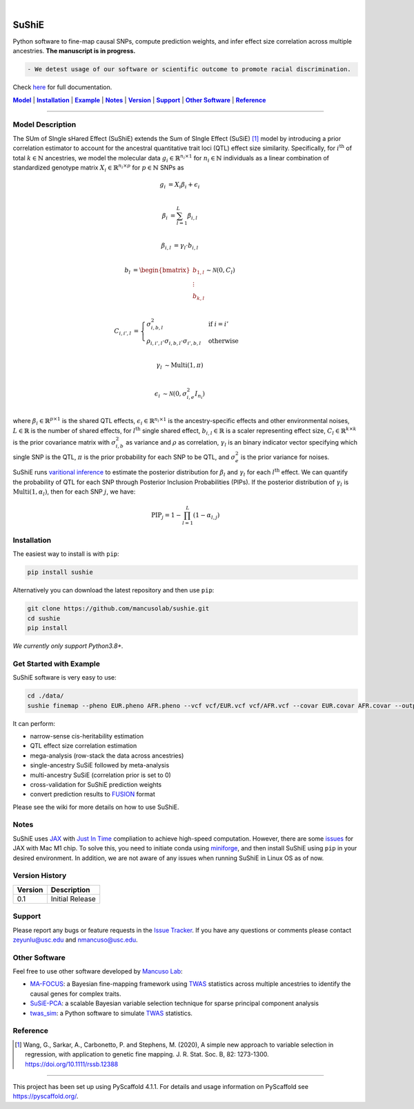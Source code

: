 .. These are examples of badges you might want to add to your README:
   please update the URLs accordingly

    .. image:: https://api.cirrus-ci.com/github/<USER>/sushie.svg?branch=main
        :alt: Built Status
        :target: https://cirrus-ci.com/github/<USER>/sushie
    .. image:: https://readthedocs.org/projects/sushie/badge/?version=latest
        :alt: ReadTheDocs
        :target: https://sushie.readthedocs.io/en/stable/
    .. image:: https://img.shields.io/coveralls/github/<USER>/sushie/main.svg
        :alt: Coveralls
        :target: https://coveralls.io/r/<USER>/sushie
    .. image:: https://img.shields.io/pypi/v/sushie.svg
        :alt: PyPI-Server
        :target: https://pypi.org/project/sushie/
    .. image:: https://img.shields.io/conda/vn/conda-forge/sushie.svg
        :alt: Conda-Forge
        :target: https://anaconda.org/conda-forge/sushie
    .. image:: https://pepy.tech/badge/sushie/month
        :alt: Monthly Downloads
        :target: https://pepy.tech/project/sushie
    .. image:: https://img.shields.io/twitter/url/http/shields.io.svg?style=social&label=Twitter
        :alt: Twitter
        :target: https://twitter.com/sushie

.. image:: https://img.shields.io/badge/-PyScaffold-005CA0?logo=pyscaffold
    :alt: Project generated with PyScaffold
    :target: https://pyscaffold.org/

|

======
SuShiE
======
Python software to fine-map causal SNPs, compute prediction weights, and infer effect size correlation across multiple ancestries. **The manuscript is in progress.**

.. code:: diff

    - We detest usage of our software or scientific outcome to promote racial discrimination.

Check `here <https://mancusolab.github.io/sushie/>`_ for full documentation.


|Model|_ | |Installation|_ | |Example|_ | |Notes|_ | |Version|_ | |Support|_ | |Other Software|_  | |Reference|_

.. _Model:
.. |Model| replace:: **Model**

=================

Model Description
=================
The SUm of SIngle sHared Effect (SuShiE) extends the Sum of SIngle Effect (SuSiE) [1]_ model by introducing a prior correlation estimator to account for the ancestral quantitative trait loci (QTL) effect size similarity. Specifically, for :math:`i^{\text{th}}` of total :math:`k \in \mathbb{N}` ancestries, we model the molecular data :math:`g_i \in \mathbb{R}^{n_i \times 1}` for :math:`n_i \in \mathbb{N}` individuals as a linear combination of standardized genotype matrix :math:`X_i \in \mathbb{R}^{n_i \times p}` for :math:`p \in \mathbb{N}` SNPs as

.. math::

   g_i &=X_i \beta_i+\epsilon_i \\

   \beta_i &= \sum_{l=1}^{L}\beta_{i,l} \\

   \beta_{i,l} &= \gamma_l \cdot b_{i, l} \\

   b_{l} &= \begin{bmatrix} b_{1,l} \\ \vdots \\ b_{k,l} \end{bmatrix} \sim \mathcal{N}(0, C_l) \\

   C_{i,i',l} &= \begin{cases} \sigma_{i,b,l}^2 & \text{if } i = i' \\ \rho_{i,i',l} \cdot \sigma_{i,b,l} \cdot \sigma_{i',b,l} & \text{otherwise}\end{cases} \\

   \gamma_l &\sim \text{Multi}(1, \pi) \\

   \epsilon_i &\sim \mathcal{N}(0, \sigma^2_{i, e}I_{n_i}) \\

where :math:`\beta_i \in \mathbb{R}^{p \times1}` is the shared QTL effects, :math:`\epsilon_i \in \mathbb{R}^{n_i \times 1}` is the ancestry-specific effects and other environmental noises, :math:`L \in \mathbb{R}` is the number of shared effects, for  :math:`l^{\text{th}}`  single shared effect,  :math:`b_{i,l} \in \mathbb{R}` is a scaler representing effect size, :math:`C_l \in \mathbb{R}^{k \times k}` is the prior covariance matrix with :math:`\sigma^2_{i,b}` as variance and :math:`\rho` as correlation, :math:`\gamma_l` is an binary indicator vector specifying which single SNP is the QTL, :math:`\pi` is the prior probability for each SNP to be QTL, and :math:`\sigma^2_e` is the prior variance for noises.

SuShiE runs `varitional inference <https://en.wikipedia.org/wiki/Variational_Bayesian_methods>`_ to estimate the posterior distribution for :math:`\beta_l` and :math:`\gamma_l` for each :math:`l^{\text{th}}` effect. We can quantify the probability of QTL for each SNP through Posterior Inclusion Probabilities (PIPs). If the posterior distribution of :math:`\gamma_l` is :math:`\text{Multi}(1, \alpha_l)`, then for each SNP :math:`j`, we have:

.. math::
   \text{PIP}_j = 1 - \prod_{l=1}^L(1 - \alpha_{l, j})


.. _Installation:
.. |Installation| replace:: **Installation**

Installation
============
The easiest way to install is with ``pip``:

.. code:: bash

    pip install sushie

Alternatively you can download the latest repository and then use ``pip``:

.. code:: bash

    git clone https://github.com/mancusolab/sushie.git
    cd sushie
    pip install

*We currently only support Python3.8+.*


.. _Example:
.. |Example| replace:: **Example**

Get Started with Example
========================
SuShiE software is very easy to use:

.. code:: bash

    cd ./data/
    sushie finemap --pheno EUR.pheno AFR.pheno --vcf vcf/EUR.vcf vcf/AFR.vcf --covar EUR.covar AFR.covar --output ~/test_result

It can perform:

* narrow-sense cis-heritability estimation
* QTL effect size correlation estimation
* mega-analysis (row-stack the data across ancestries)
* single-ancestry SuSiE followed by meta-analysis
* multi-ancestry SuSiE (correlation prior is set to 0)
* cross-validation for SuShiE prediction weights
* convert prediction results to `FUSION <http://gusevlab.org/projects/fusion/>`_ format

Please see the wiki for more details on how to use SuShiE.

.. _Notes:
.. |Notes| replace:: **Notes**

Notes
=====

SuShiE uses `JAX <https://github.com/google/jax>`_ with `Just In Time  <https://jax.readthedocs.io/en/latest/jax-101/02-jitting.html>`_ compliation to achieve high-speed computation. However, there are some `issues <https://github.com/google/jax/issues/5501>`_ for JAX with Mac M1 chip. To solve this, you need to initiate conda using `miniforge <https://github.com/conda-forge/miniforge>`_, and then install SuShiE using ``pip`` in your desired environment. In addition, we are not aware of any issues when running SuShiE in Linux OS as of now.

.. _Version:
.. |Version| replace:: **Version**

Version History
===============

.. list-table::
   :header-rows: 1

   * - Version
     - Description
   * - 0.1
     - Initial Release

.. _Support:
.. |Support| replace:: **Support**

Support
=======
Please report any bugs or feature requests in the `Issue Tracker <https://github.com/mancusolab/sushie/issues>`_. If you have any
questions or comments please contact zeyunlu@usc.edu and nmancuso@usc.edu.

.. _OtherSoftware:
.. |Other Software| replace:: **Other Software**

Other Software
==============

Feel free to use other software developed by `Mancuso Lab <https://www.mancusolab.com/>`_:

* `MA-FOCUS <https://github.com/mancusolab/ma-focus>`_: a Bayesian fine-mapping framework using `TWAS <https://www.nature.com/articles/ng.3506>`_ statistics across multiple ancestries to identify the causal genes for complex traits.

* `SuSiE-PCA <https://github.com/mancusolab/sushie>`_: a scalable Bayesian variable selection technique for sparse principal component analysis

* `twas_sim <https://github.com/mancusolab/twas_sim>`_: a Python software to simulate `TWAS <https://www.nature.com/articles/ng.3506>`_ statistics.

.. _Reference:
.. |Reference| replace:: **Reference**

Reference
==========
.. [1] Wang, G., Sarkar, A., Carbonetto, P. and Stephens, M. (2020), A simple new approach to variable selection in regression, with application to genetic fine mapping. J. R. Stat. Soc. B, 82: 1273-1300. https://doi.org/10.1111/rssb.12388


---------------------

.. _pyscaffold-notes:

This project has been set up using PyScaffold 4.1.1. For details and usage
information on PyScaffold see https://pyscaffold.org/.
